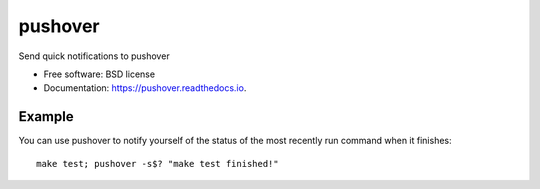 ========
pushover
========

Send quick notifications to pushover


* Free software: BSD license
* Documentation: https://pushover.readthedocs.io.


Example
-------

You can use pushover to notify yourself of the status of the most recently run command when it finishes::

    make test; pushover -s$? "make test finished!"
